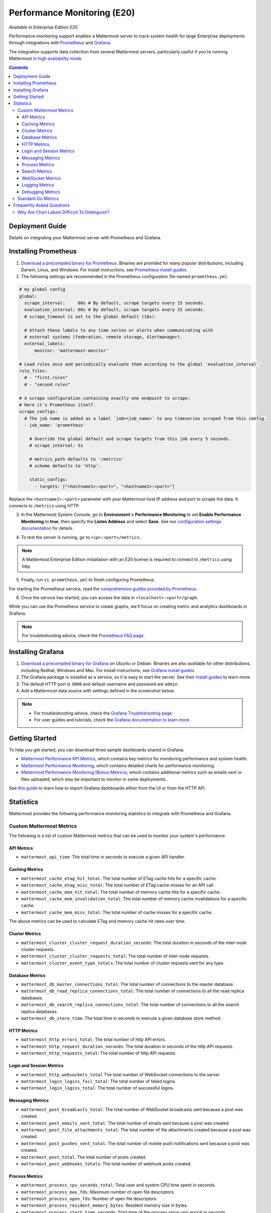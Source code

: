 Performance Monitoring (E20)
===============================

*Available in Enterprise Edition E20*.

Performance monitoring support enables a Mattermost server to track system health for large Enterprise deployments through integrations with `Prometheus <https://prometheus.io/>`__ and `Grafana <https://grafana.org/>`__.

The integration supports data collection from several Mattermost servers, particularly useful if you're running Mattermost `in high availability mode <https://docs.mattermost.com/deployment/cluster.html>`__.

.. contents::
    :backlinks: top

Deployment Guide
----------------

Details on integrating your Mattermost server with Prometheus and Grafana.

Installing Prometheus
----------------------

1. `Download a precompiled binary for Prometheus <https://prometheus.io/download/>`__. Binaries are provided for many popular distributions, including Darwin, Linux, and Windows. For install instructions, see `Prometheus install guides <https://prometheus.io/docs/introduction/getting_started/>`__.

2. The following settings are recommended in the Prometheus configuration file named ``prometheus.yml``:

.. code:: yaml

    # my global config
    global:
      scrape_interval:     60s # By default, scrape targets every 15 seconds.
      evaluation_interval: 60s # By default, scrape targets every 15 seconds.
      # scrape_timeout is set to the global default (10s).

      # Attach these labels to any time series or alerts when communicating with
      # external systems (federation, remote storage, Alertmanager).
      external_labels:
          monitor: 'mattermost-monitor'

    # Load rules once and periodically evaluate them according to the global 'evaluation_interval'.
    rule_files:
      # - "first.rules"
      # - "second.rules"

    # A scrape configuration containing exactly one endpoint to scrape:
    # Here it's Prometheus itself.
    scrape_configs:
      # The job name is added as a label `job=<job_name>` to any timeseries scraped from this config.
      - job_name: 'prometheus'

        # Override the global default and scrape targets from this job every 5 seconds.
        # scrape_interval: 5s

        # metrics_path defaults to '/metrics'
        # scheme defaults to 'http'.

        static_configs:
          - targets: ["<hostname1>:<port>", "<hostname2>:<port>"]

Replace the ``<hostname1>:<port>`` parameter with your Mattermost host IP address and port to scrape the data. It connects to ``/metrics`` using HTTP. 

3. In the Mattermost System Console, go to **Environment > Performance Monitoring** to set **Enable Performance Monitoring** to **true**, then specify the **Listen Address** and select **Save**. See our `configuration settings documentation <https://docs.mattermost.com/administration/config-settings.html#performance-monitoring>`__ for details.

.. image:: ../images/perf_monitoring_system_console.png
  :scale: 70

4. To test the server is running, go to ``<ip>:<port>/metrics``.

.. note::

  A Mattermost Enterprise Edition installation with an E20 license is required to connect to ``/metrics`` using http.

5. Finally, run ``vi prometheus.yml`` to finish configuring Prometheus.

For starting the Prometheus service, read the `comprehensive guides provided by Prometheus <https://prometheus.io/docs/introduction/getting_started/#starting-prometheus>`__.

6. Once the service has started, you can access the data in ``<localhost>:<port>/graph``.

While you can use the Prometheus service to create graphs, we'll focus on creating metric and analytics dashboards in Grafana.

.. note:: 

  For troubleshooting advice, check the `Prometheus FAQ page <https://prometheus.io/docs/introduction/faq/>`__.

Installing Grafana
-------------------

1. `Download a precompiled binary for Grafana <https://docs.grafana.org/installation/debian/>`__ on Ubuntu or Debian. Binaries are also available for other distributions, including Redhat, Windows and Mac. For install instructions, see `Grafana install guides <https://docs.grafana.org/installation/debian/>`__

2. The Grafana package is installed as a service, so it is easy to start the server. See their `install guides <https://docs.grafana.org/installation/debian/>`__ to learn more.

3. The default HTTP port is ``3000`` and default username and password are ``admin``.

4. Add a Mattermost data source with settings defined in the screenshot below.

.. image:: ../images/mattermost_datasource.png

.. note:: 

  - For troubleshooting advice, check the `Grafana Troubleshooting page <https://docs.grafana.org/installation/troubleshooting/>`__. 
  - For user guides and tutorials, check the `Grafana documentation to learn more <https://docs.grafana.org/guides/basic_concepts/>`__.

Getting Started
---------------

To help you get started, you can download three sample dashboards shared in Grafana:

- `Mattermost Performance KPI Metrics <https://grafana.com/dashboards/2539>`__, which contains key metrics for monitoring performance and system health.
- `Mattermost Performance Monitoring <https://grafana.com/dashboards/2542>`__, which contains detailed charts for performance monitoring.
- `Mattermost Performance Monitoring (Bonus Metrics) <https://grafana.com/dashboards/2545>`__, which contains additional metrics such as emails sent or files uploaded, which may be important to monitor in some deployments.

See `this guide <https://docs.grafana.org/reference/export_import/>`__ to learn how to import Grafana dashboards either from the UI or from the HTTP API.

Statistics
----------

Mattermost provides the following performance monitoring statistics to integrate with Prometheus and Grafana.

Custom Mattermost Metrics
~~~~~~~~~~~~~~~~~~~~~~~~~

The following is a list of custom Mattermost metrics that can be used to monitor your system's performance:

API Metrics
^^^^^^^^^^^

- ``mattermost_api_time``: The total time in seconds to execute a given API handler.

Caching Metrics
^^^^^^^^^^^^^^^

- ``mattermost_cache_etag_hit_total``: The total number of ETag cache hits for a specific cache.
- ``mattermost_cache_etag_miss_total``: The total number of ETag cache misses for an API call.
- ``mattermost_cache_mem_hit_total``: The total number of memory cache hits for a specific cache.
- ``mattermost_cache_mem_invalidation_total``: The total number of memory cache invalidations for a specific cache.
- ``mattermost_cache_mem_miss_total``: The total number of cache misses for a specific cache.

The above metrics can be used to calculate ETag and memory cache hit rates over time.

.. image:: ../images/perf_monitoring_caching_metrics.png

Cluster Metrics
^^^^^^^^^^^^^^^

- ``mattermost_cluster_cluster_request_duration_seconds``:  The total duration in seconds of the inter-node cluster requests.
- ``mattermost_cluster_cluster_requests_total``: The total number of inter-node requests.
- ``mattermost_cluster_event_type_totals``: The total number of cluster requests sent for any type.

Database Metrics
^^^^^^^^^^^^^^^^

- ``mattermost_db_master_connections_total``: The total number of connections to the master database.
- ``mattermost_db_read_replica_connections_total``: The total number of connections to all the read replica databases.
- ``mattermost_db_search_replica_connections_total``: The total number of connections to all the search replica databases.
- ``mattermost_db_store_time``: The total time in seconds to execute a given database store method.

HTTP Metrics
^^^^^^^^^^^^

- ``mattermost_http_errors_total``: The total number of http API errors.
- ``mattermost_http_request_duration_seconds``: The total duration in seconds of the http API requests.
- ``mattermost_http_requests_total``: The total number of http API requests.

.. image:: ../images/perf_monitoring_http_metrics.png

Login and Session Metrics
^^^^^^^^^^^^^^^^^^^^^^^^^

- ``mattermost_http_websockets_total`` The total number of WebSocket connections to the server.
- ``mattermost_login_logins_fail_total``: The total number of failed logins.
- ``mattermost_login_logins_total``: The total number of successful logins.

Messaging Metrics
^^^^^^^^^^^^^^^^^

- ``mattermost_post_broadcasts_total``: The total number of WebSocket broadcasts sent because a post was created.
- ``mattermost_post_emails_sent_total``: The total number of emails sent because a post was created.
- ``mattermost_post_file_attachments_total``: The total number of file attachments created because a post was created.
- ``mattermost_post_pushes_sent_total``: The total number of mobile push notifications sent because a post was created.
- ``mattermost_post_total``: The total number of posts created.
- ``mattermost_post_webhooks_totals``: The total number of webhook posts created.

.. image:: ../images/perf_monitoring_messaging_metrics.png

Process Metrics
^^^^^^^^^^^^^^^

- ``mattermost_process_cpu_seconds_total``: Total user and system CPU time spent in seconds.
- ``mattermost_process_max_fds``: Maximum number of open file descriptors.
- ``mattermost_process_open_fds``: Number of open file descriptors.
- ``mattermost_process_resident_memory_bytes``: Resident memory size in bytes.
- ``mattermost_process_start_time_seconds``: Start time of the process since unix epoch in seconds.
- ``mattermost_process_virtual_memory_bytes``: Virtual memory size in bytes.

Search Metrics
^^^^^^^^^^^^^^

- ``mattermost_search_posts_searches_duration_seconds_sum``: The total duration, in seconds, of search query requests.
- ``mattermost_search_posts_searches_duration_seconds_count``: The total number of search query requests.

WebSocket Metrics
^^^^^^^^^^^^^^^^^

- ``mattermost_websocket_broadcasts_total``: The total number of WebSocket broadcasts sent by type.
- ``mattermost_websocket_event_total``: The total number of WebSocket events sent by type.
    
Logging Metrics
^^^^^^^^^^^^^^^

- ``logger_queue_used``: Current logging queue level(s).
- ``logger_logged_total``: The total number of logging records emitted.
- ``logger_error_total``: The total number of logging errors.
- ``logger_dropped_total``: The total number of logging records dropped.
- ``logger_blocked_total``: The total number of logging records blocked.
    
Debugging Metrics
^^^^^^^^^^^^^^^^^

- ``mattermost_system_server_start_time``: Server start time. Set to the current time on server start. 
- ``mattermost_jobs_active``: Increment when a job starts and decrement when the job ends. 
    
Use ``mattermost_system_server_start_time`` to dynamically add an annotation corresponding to the event.

.. image:: ../images/mattermost_system_server_start_time.png

Use ``mattermost_jobs_active`` to display an active jobs chart.

.. image:: ../images/mattermost_active_jobs_chart.png

Or, use ``mattermost_jobs_active`` to dynamically add a range annotation corresponding to jobs being active.

.. image:: ../images/mattermost_dynamic_range_annotation.png

Use annotations to streamline analysis when a job is long running, such as an LDAP synchronization job. 

.. note:: 

  Jobs where the runtime is less than the Prometheus polling interval are unlikely to be visible because Grafana is performing range queries over the raw Prometheus timeseries data, and rendering an event each time the value changes.

Standard Go Metrics
~~~~~~~~~~~~~~~~~~~

The performance monitoring feature provides standard Go metrics for HTTP server runtime profiling data and system monitoring, such as:

- ``go_memstats_alloc_bytes`` for memory usage
- ``go_goroutines`` for number of goroutines
- ``go_gc_duration_seconds`` for garbage collection duration
- ``go_memstats_heap_objects`` for object tracking on the heap

.. note::

  Profile reports are available without a Mattermost Enterprise Edition license.

To learn how to set up runtime profiling, see the `pprof package Go documentation <https://golang.org/pkg/net/http/pprof/>`__.  You can also visit the ``ip:port`` page for a complete list of metrics with descriptions.

.. note::

  A Mattermost Enterprise Edition installation with an E20 license is required to connect to ``/metrics`` using http.

If enabled, you can run the profiler by

``go tool pprof channel http://localhost:<port>/debug/pprof/profile``

where you can replace ``localhost`` with the server name. The profiling reports are available at ``<ip>:<port>``, which include:

- ``/debug/pprof/`` for CPU profiling
- ``/debug/pprof/cmdline/`` for command line profiling
- ``/debug/pprof/symbol/`` for symbol profiling
- ``/debug/pprof/goroutine/`` for GO routine profiling
- ``/debug/pprof/heap/`` for heap profiling
- ``/debug/pprof/threadcreate/`` for threads profiling
- ``/debug/pprof/block/`` for block profiling

.. image:: ../images/perf_monitoring_go_metrics.png

Frequently Asked Questions
--------------------------

Why Are Chart Labels Difficult To Distinguish?
~~~~~~~~~~~~~~~~~~~~~~~~~~~~~~~~~~~~~~~~~~~~~~

The chart labels used in server filters and legends are based on the hostname of your machines. If the hostnames are similar, then it will be difficult to distinguish the labels.

You can either set more descriptive hostnames for your machines or change the display name with a ``relabel_config`` in  `Prometheus configuration <https://prometheus.io/docs/prometheus/latest/configuration/configuration/#relabel_config>`__.

